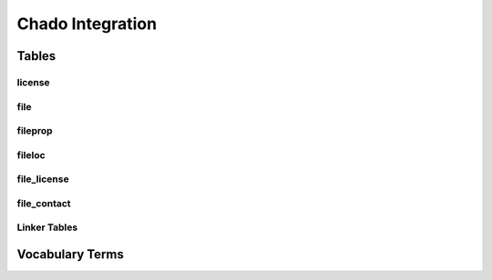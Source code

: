Chado Integration
=================

Tables
-------

license
```````

file
````

fileprop
````````

fileloc
```````

file_license
````````````

file_contact
````````````

Linker Tables
`````````````

Vocabulary Terms
----------------
